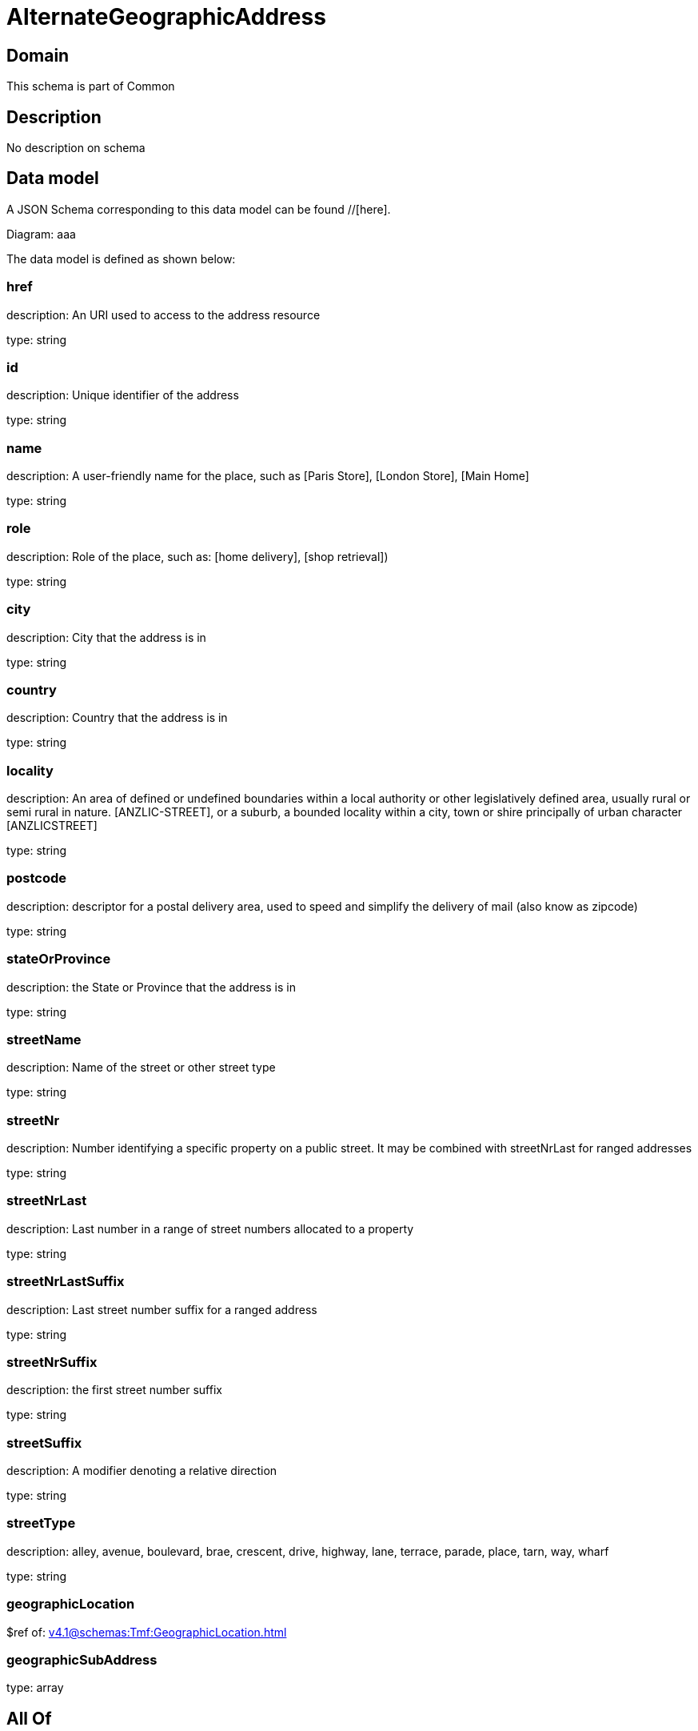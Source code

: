 = AlternateGeographicAddress

[#domain]
== Domain

This schema is part of Common

[#description]
== Description
No description on schema


[#data_model]
== Data model

A JSON Schema corresponding to this data model can be found //[here].

Diagram:
aaa

The data model is defined as shown below:


=== href
description: An URI used to access to the address resource

type: string


=== id
description: Unique identifier of the address

type: string


=== name
description: A user-friendly name for the place, such as [Paris Store], [London Store], [Main Home]

type: string


=== role
description: Role of the place, such as: [home delivery], [shop retrieval])

type: string


=== city
description: City that the address is in

type: string


=== country
description: Country that the address is in

type: string


=== locality
description: An area of defined or undefined boundaries within a local authority or other legislatively defined area, usually rural or semi rural in nature. [ANZLIC-STREET], or a suburb, a bounded locality within a city, town or shire principally of urban character [ANZLICSTREET]

type: string


=== postcode
description: descriptor for a postal delivery area, used to speed and simplify the delivery of mail (also know as zipcode)

type: string


=== stateOrProvince
description: the State or Province that the address is in

type: string


=== streetName
description: Name of the street or other street type

type: string


=== streetNr
description: Number identifying a specific property on a public street. It may be combined with streetNrLast for ranged addresses

type: string


=== streetNrLast
description: Last number in a range of street numbers allocated to a property

type: string


=== streetNrLastSuffix
description: Last street number suffix for a ranged address

type: string


=== streetNrSuffix
description: the first street number suffix

type: string


=== streetSuffix
description: A modifier denoting a relative direction

type: string


=== streetType
description: alley, avenue, boulevard, brae, crescent, drive, highway, lane, terrace, parade, place, tarn, way, wharf 

type: string


=== geographicLocation
$ref of: xref:v4.1@schemas:Tmf:GeographicLocation.adoc[]


=== geographicSubAddress
type: array


[#all_of]
== All Of

This schema extends: xref:v4.1@schemas:Tmf:Entity.adoc[]
